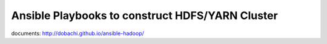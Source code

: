 Ansible Playbooks to construct HDFS/YARN Cluster
==================================================

documents: http://dobachi.github.io/ansible-hadoop/

.. vim: ft=rst tw=0
